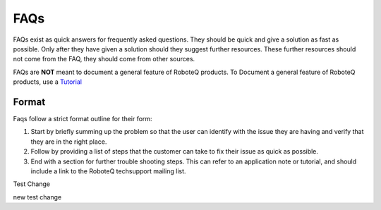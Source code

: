 

============
FAQs
============
FAQs exist as quick answers for frequently asked questions. They should be quick and give a solution as fast as possible. Only after they have given a solution should they suggest further resources. These further resources should not come from the FAQ, they should come from other sources.

FAQs are **NOT** meant to document a general feature of RoboteQ products. To Document a general feature of RoboteQ products, use a Tutorial_

Format
=============

Faqs follow a strict format outline for their form:

1. Start by briefly summing up the problem so that the user can identify with the issue they are having and verify that they are in the right place.
2. Follow by providing a list of steps that the customer can take to fix their issue as quick as possible.
3. End with a section for further trouble shooting steps. This can refer to an application note or tutorial, and should include a link to the RoboteQ techsupport mailing list.

Test Change

new test change

.. Links
.. _Tutorial: ../Tutorials/Tutorial_ABOUT.rst
